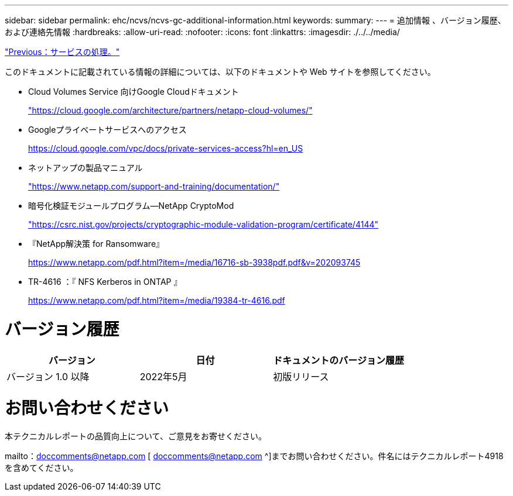 ---
sidebar: sidebar 
permalink: ehc/ncvs/ncvs-gc-additional-information.html 
keywords:  
summary:  
---
= 追加情報 、バージョン履歴、および連絡先情報
:hardbreaks:
:allow-uri-read: 
:nofooter: 
:icons: font
:linkattrs: 
:imagesdir: ./../../media/


link:ncvs-gc-service-operation.html["Previous：サービスの処理。"]

このドキュメントに記載されている情報の詳細については、以下のドキュメントや Web サイトを参照してください。

* Cloud Volumes Service 向けGoogle Cloudドキュメント
+
https://cloud.google.com/architecture/partners/netapp-cloud-volumes/["https://cloud.google.com/architecture/partners/netapp-cloud-volumes/"^]

* Googleプライベートサービスへのアクセス
+
https://cloud.google.com/vpc/docs/private-services-access?hl=en_US["https://cloud.google.com/vpc/docs/private-services-access?hl=en_US"^]

* ネットアップの製品マニュアル
+
https://www.netapp.com/support-and-training/documentation/["https://www.netapp.com/support-and-training/documentation/"^]

* 暗号化検証モジュールプログラム—NetApp CryptoMod
+
https://csrc.nist.gov/projects/cryptographic-module-validation-program/certificate/4144["https://csrc.nist.gov/projects/cryptographic-module-validation-program/certificate/4144"^]

* 『NetApp解決策 for Ransomware』
+
https://www.netapp.com/pdf.html?item=/media/16716-sb-3938pdf.pdf&v=202093745["https://www.netapp.com/pdf.html?item=/media/16716-sb-3938pdf.pdf&v=202093745"^]

* TR-4616 ：『 NFS Kerberos in ONTAP 』
+
https://www.netapp.com/pdf.html?item=/media/19384-tr-4616.pdf["https://www.netapp.com/pdf.html?item=/media/19384-tr-4616.pdf"^]





= バージョン履歴

|===
| バージョン | 日付 | ドキュメントのバージョン履歴 


| バージョン 1.0 以降 | 2022年5月 | 初版リリース 
|===


= お問い合わせください

本テクニカルレポートの品質向上について、ご意見をお寄せください。

mailto：doccomments@netapp.com [ doccomments@netapp.com ^]までお問い合わせください。件名にはテクニカルレポート4918を含めてください。
